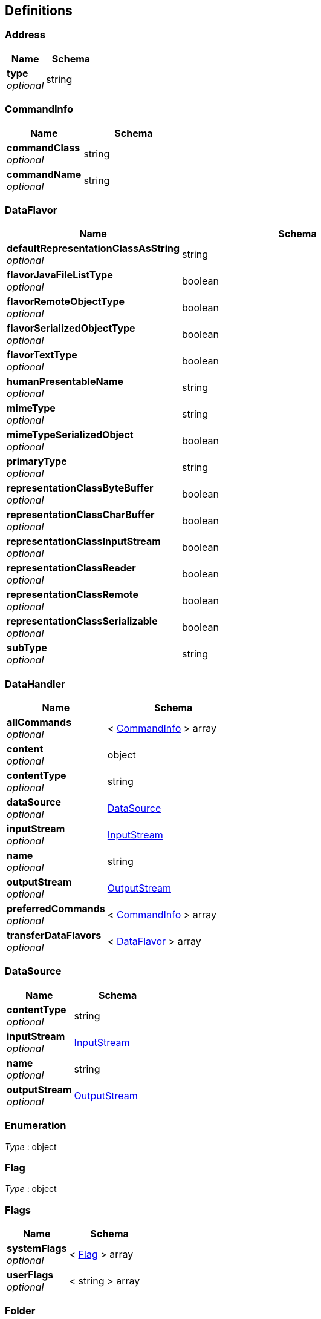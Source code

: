 
[[_definitions]]
== Definitions

[[_address]]
=== Address

[options="header", cols=".^3,.^4"]
|===
|Name|Schema
|**type** +
__optional__|string
|===


[[_commandinfo]]
=== CommandInfo

[options="header", cols=".^3,.^4"]
|===
|Name|Schema
|**commandClass** +
__optional__|string
|**commandName** +
__optional__|string
|===


[[_dataflavor]]
=== DataFlavor

[options="header", cols=".^3,.^4"]
|===
|Name|Schema
|**defaultRepresentationClassAsString** +
__optional__|string
|**flavorJavaFileListType** +
__optional__|boolean
|**flavorRemoteObjectType** +
__optional__|boolean
|**flavorSerializedObjectType** +
__optional__|boolean
|**flavorTextType** +
__optional__|boolean
|**humanPresentableName** +
__optional__|string
|**mimeType** +
__optional__|string
|**mimeTypeSerializedObject** +
__optional__|boolean
|**primaryType** +
__optional__|string
|**representationClassByteBuffer** +
__optional__|boolean
|**representationClassCharBuffer** +
__optional__|boolean
|**representationClassInputStream** +
__optional__|boolean
|**representationClassReader** +
__optional__|boolean
|**representationClassRemote** +
__optional__|boolean
|**representationClassSerializable** +
__optional__|boolean
|**subType** +
__optional__|string
|===


[[_datahandler]]
=== DataHandler

[options="header", cols=".^3,.^4"]
|===
|Name|Schema
|**allCommands** +
__optional__|< <<_commandinfo,CommandInfo>> > array
|**content** +
__optional__|object
|**contentType** +
__optional__|string
|**dataSource** +
__optional__|<<_datasource,DataSource>>
|**inputStream** +
__optional__|<<_inputstream,InputStream>>
|**name** +
__optional__|string
|**outputStream** +
__optional__|<<_outputstream,OutputStream>>
|**preferredCommands** +
__optional__|< <<_commandinfo,CommandInfo>> > array
|**transferDataFlavors** +
__optional__|< <<_dataflavor,DataFlavor>> > array
|===


[[_datasource]]
=== DataSource

[options="header", cols=".^3,.^4"]
|===
|Name|Schema
|**contentType** +
__optional__|string
|**inputStream** +
__optional__|<<_inputstream,InputStream>>
|**name** +
__optional__|string
|**outputStream** +
__optional__|<<_outputstream,OutputStream>>
|===


[[_enumeration]]
=== Enumeration
__Type__ : object


[[_flag]]
=== Flag
__Type__ : object


[[_flags]]
=== Flags

[options="header", cols=".^3,.^4"]
|===
|Name|Schema
|**systemFlags** +
__optional__|< <<_flag,Flag>> > array
|**userFlags** +
__optional__|< string > array
|===


[[_folder]]
=== Folder

[options="header", cols=".^3,.^4"]
|===
|Name|Schema
|**deletedMessageCount** +
__optional__|integer (int32)
|**fullName** +
__optional__|string
|**messageCount** +
__optional__|integer (int32)
|**messages** +
__optional__|< <<_message,Message>> > array
|**mode** +
__optional__|integer (int32)
|**name** +
__optional__|string
|**newMessageCount** +
__optional__|integer (int32)
|**open** +
__optional__|boolean
|**parent** +
__optional__|<<_folder,Folder>>
|**permanentFlags** +
__optional__|<<_flags,Flags>>
|**separator** +
__optional__|string
|**store** +
__optional__|<<_store,Store>>
|**subscribed** +
__optional__|boolean
|**type** +
__optional__|integer (int32)
|**unreadMessageCount** +
__optional__|integer (int32)
|**urlname** +
__optional__|<<_urlname,URLName>>
|===


[[_inputstream]]
=== InputStream
__Type__ : object


[[_message]]
=== Message

[options="header", cols=".^3,.^4"]
|===
|Name|Schema
|**allHeaders** +
__optional__|<<_enumeration,Enumeration>>
|**allRecipients** +
__optional__|< <<_address,Address>> > array
|**content** +
__optional__|object
|**contentType** +
__optional__|string
|**dataHandler** +
__optional__|<<_datahandler,DataHandler>>
|**description** +
__optional__|string
|**disposition** +
__optional__|string
|**expunged** +
__optional__|boolean
|**fileName** +
__optional__|string
|**flags** +
__optional__|<<_flags,Flags>>
|**folder** +
__optional__|<<_folder,Folder>>
|**from** +
__optional__|< <<_address,Address>> > array
|**inputStream** +
__optional__|<<_inputstream,InputStream>>
|**lineCount** +
__optional__|integer (int32)
|**messageNumber** +
__optional__|integer (int32)
|**receivedDate** +
__optional__|string (date-time)
|**replyTo** +
__optional__|< <<_address,Address>> > array
|**sentDate** +
__optional__|string (date-time)
|**size** +
__optional__|integer (int32)
|**subject** +
__optional__|string
|===


[[_outputstream]]
=== OutputStream
__Type__ : object


[[_printstream]]
=== PrintStream
__Type__ : object


[[_provider]]
=== Provider

[options="header", cols=".^3,.^4"]
|===
|Name|Schema
|**className** +
__optional__|string
|**protocol** +
__optional__|string
|**type** +
__optional__|<<_type,Type>>
|**vendor** +
__optional__|string
|**version** +
__optional__|string
|===


[[_result]]
=== Result

[options="header", cols=".^3,.^11,.^4"]
|===
|Name|Description|Schema
|**code** +
__optional__|表示成功的状态|integer (int32)
|**data** +
__optional__|储存返回的数据，json格式|object
|**datas** +
__optional__|储存返回的数组List数据|< object > array
|**message** +
__optional__|对于返回的状态，文字说明|string
|===


[[_resulthave]]
=== ResultHave

[options="header", cols=".^3,.^4"]
|===
|Name|Schema
|**code** +
__optional__|integer (int32)
|**data** +
__optional__|object
|**datas** +
__optional__|< object > array
|**message** +
__optional__|string
|===


[[_resultpage]]
=== ResultPage

[options="header", cols=".^3,.^4"]
|===
|Name|Schema
|**code** +
__optional__|integer (int32)
|**count** +
__optional__|integer (int32)
|**data** +
__optional__|object
|**datas** +
__optional__|< object > array
|**index** +
__optional__|integer (int32)
|**message** +
__optional__|string
|**pageCount** +
__optional__|integer (int32)
|**size** +
__optional__|integer (int32)
|===


[[_session]]
=== Session

[options="header", cols=".^3,.^4"]
|===
|Name|Schema
|**debug** +
__optional__|boolean
|**debugOut** +
__optional__|<<_printstream,PrintStream>>
|**properties** +
__optional__|< string, object > map
|**providers** +
__optional__|< <<_provider,Provider>> > array
|**store** +
__optional__|<<_store,Store>>
|**transport** +
__optional__|<<_transport,Transport>>
|===


[[_store]]
=== Store

[options="header", cols=".^3,.^4"]
|===
|Name|Schema
|**connected** +
__optional__|boolean
|**defaultFolder** +
__optional__|<<_folder,Folder>>
|**personalNamespaces** +
__optional__|< <<_folder,Folder>> > array
|**sharedNamespaces** +
__optional__|< <<_folder,Folder>> > array
|**urlname** +
__optional__|<<_urlname,URLName>>
|===


[[_transport]]
=== Transport

[options="header", cols=".^3,.^4"]
|===
|Name|Schema
|**connected** +
__optional__|boolean
|**urlname** +
__optional__|<<_urlname,URLName>>
|===


[[_type]]
=== Type
__Type__ : object


[[_url]]
=== URL

[options="header", cols=".^3,.^4"]
|===
|Name|Schema
|**authority** +
__optional__|string
|**content** +
__optional__|object
|**defaultPort** +
__optional__|integer (int32)
|**file** +
__optional__|string
|**host** +
__optional__|string
|**path** +
__optional__|string
|**port** +
__optional__|integer (int32)
|**protocol** +
__optional__|string
|**query** +
__optional__|string
|**ref** +
__optional__|string
|**userInfo** +
__optional__|string
|===


[[_urlname]]
=== URLName

[options="header", cols=".^3,.^4"]
|===
|Name|Schema
|**file** +
__optional__|string
|**host** +
__optional__|string
|**password** +
__optional__|string
|**port** +
__optional__|integer (int32)
|**protocol** +
__optional__|string
|**ref** +
__optional__|string
|**url** +
__optional__|<<_url,URL>>
|**username** +
__optional__|string
|===



